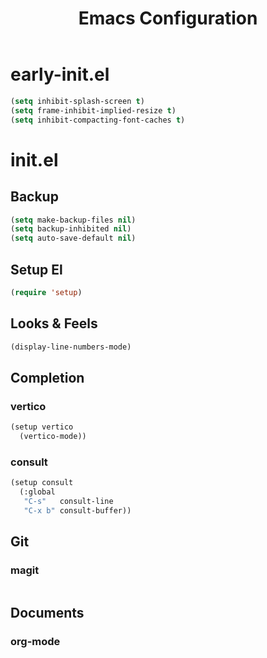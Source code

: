 #+TITLE: Emacs Configuration

* early-init.el

#+begin_src emacs-lisp :tangle early-init.el
(setq inhibit-splash-screen t)
(setq frame-inhibit-implied-resize t)
(setq inhibit-compacting-font-caches t)
#+end_src

* init.el

** Backup

#+begin_src emacs-lisp :tangle init.el
(setq make-backup-files nil)
(setq backup-inhibited nil)
(setq auto-save-default nil)
#+end_src

** Setup El

#+begin_src emacs-lisp :tangle init.el
(require 'setup)
#+end_src

** Looks & Feels

#+begin_src emacs-lisp :tangle init.el
(display-line-numbers-mode)
#+end_src

** Completion

*** vertico

#+begin_src emacs-lisp :tangle init.el
(setup vertico
  (vertico-mode))
#+end_src

*** consult

#+begin_src emacs-lisp :tangle init.el
(setup consult
  (:global
   "C-s"   consult-line
   "C-x b" consult-buffer))
#+end_src

** Git

*** magit

#+begin_src emacs-lisp :tangle init.el
#+end_src

** Documents

*** org-mode

#+begin_src emacs-lisp :tangle init.el
#+end_src
